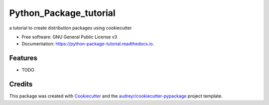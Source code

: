 =======================
Python_Package_tutorial
=======================


.. image:: https://img.shields.io/pypi/v/python_package_tutorial.svg
        :target: https://pypi.python.org/pypi/python_package_tutorial

.. image:: https://img.shields.io/travis/pra5han7/python_package_tutorial.svg
        :target: https://travis-ci.org/pra5han7/python_package_tutorial

.. image:: https://readthedocs.org/projects/python-package-tutorial/badge/?version=latest
        :target: https://python-package-tutorial.readthedocs.io/en/latest/?badge=latest
        :alt: Documentation Status




a tutorial to create distribution packages using cookiecutter


* Free software: GNU General Public License v3
* Documentation: https://python-package-tutorial.readthedocs.io.


Features
--------

* TODO

Credits
-------

This package was created with Cookiecutter_ and the `audreyr/cookiecutter-pypackage`_ project template.

.. _Cookiecutter: https://github.com/audreyr/cookiecutter
.. _`audreyr/cookiecutter-pypackage`: https://github.com/audreyr/cookiecutter-pypackage

